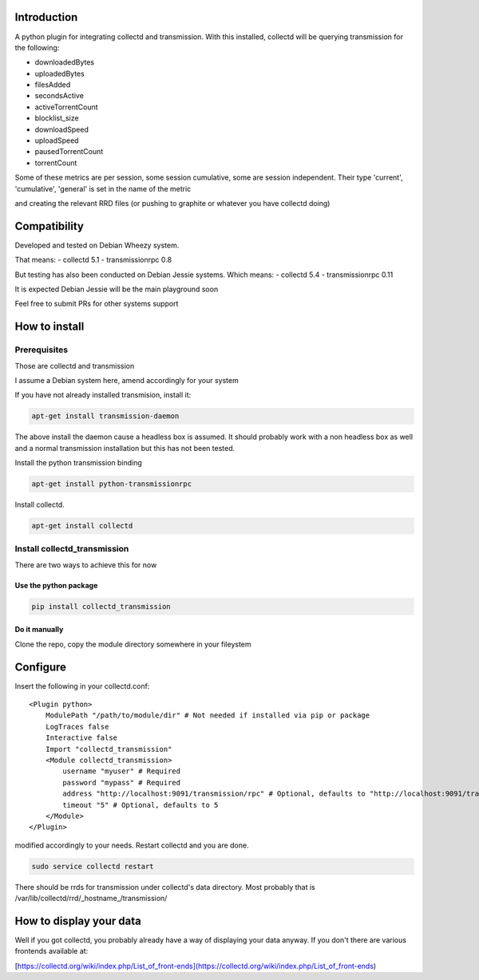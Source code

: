 Introduction
============

A python plugin for integrating collectd and transmission. With this
installed, collectd will be querying transmission for the following:

* downloadedBytes
* uploadedBytes
* filesAdded
* secondsActive
* activeTorrentCount
* blocklist\_size
* downloadSpeed
* uploadSpeed
* pausedTorrentCount
* torrentCount

Some of these metrics are per session, some session cumulative, some are
session independent. Their type 'current', 'cumulative', 'general' is set
in the name of the metric

and creating the relevant RRD files (or pushing to graphite or whatever
you have collectd doing)

Compatibility
=============
Developed and tested on Debian Wheezy system.

That means:
- collectd 5.1
- transmissionrpc 0.8

But testing has also been conducted on Debian Jessie systems. Which means:
- collectd 5.4
- transmissionrpc 0.11

It is expected Debian Jessie will be the main playground soon

Feel free to submit PRs for other systems support

How to install
==============

Prerequisites
-------------

Those are collectd and transmission

I assume a Debian system here, amend accordingly for your system

If you have not already installed transmision, install it:

.. code-block:: bash

    apt-get install transmission-daemon

The above install the daemon cause a headless box is assumed. It should
probably work with a non headless box as well and a normal transmission
installation but this has not been tested.

Install the python transmission binding

.. code-block:: bash

    apt-get install python-transmissionrpc

Install collectd.

.. code-block:: bash

    apt-get install collectd

Install collectd_transmission
-----------------------------

There are two ways to achieve this for now

Use the python package
++++++++++++++++++++++

.. code-block:: bash

    pip install collectd_transmission

Do it manually
++++++++++++++

Clone the repo, copy the module directory somewhere in your fileystem

Configure
=========

Insert the following in your collectd.conf::

    <Plugin python>
        ModulePath "/path/to/module/dir" # Not needed if installed via pip or package
        LogTraces false
        Interactive false
        Import "collectd_transmission"
        <Module collectd_transmission>
            username "myuser" # Required
            password "mypass" # Required
            address "http://localhost:9091/transmission/rpc" # Optional, defaults to "http://localhost:9091/transmission/rpc"
            timeout "5" # Optional, defaults to 5
        </Module>
    </Plugin>

modified accordingly to your needs. Restart collectd and you are done.

.. code-block:: bash

    sudo service collectd restart

There should be rrds for transmission under collectd's data directory.
Most probably that is /var/lib/collectd/rrd/_hostname_/transmission/

How to display your data
========================

Well if you got collectd, you probably already have a way of displaying
your data anyway. If you don't there are various frontends available at:

[https://collectd.org/wiki/index.php/List\_of\_front-ends](https://collectd.org/wiki/index.php/List\_of\_front-ends)

